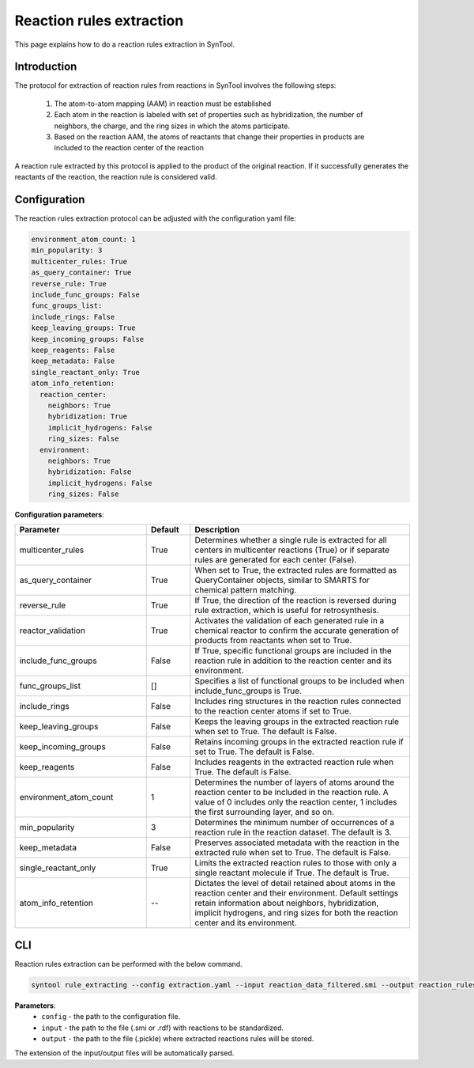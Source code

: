 .. _reaction_rules_extraction:

Reaction rules extraction
===========================

This page explains how to do a reaction rules extraction in SynTool.

Introduction
---------------------------
The protocol for extraction of reaction rules from reactions in SynTool involves the following steps:

    1. The atom-to-atom mapping (AAM) in reaction must be established
    2. Each atom in the reaction is labeled with set of properties such as hybridization, the number of neighbors, the charge, and the ring sizes in which the atoms participate.
    3. Based on the reaction AAM, the atoms of reactants that change their properties in products are included to the reaction center of the reaction

A reaction rule extracted by this protocol is applied to the product of the original reaction. If it successfully
generates the reactants of the reaction, the reaction rule is considered valid.

Configuration
---------------------------

The reaction rules extraction protocol can be adjusted with the configuration yaml file:

.. code-block:: yaml

    environment_atom_count: 1
    min_popularity: 3
    multicenter_rules: True
    as_query_container: True
    reverse_rule: True
    include_func_groups: False
    func_groups_list:
    include_rings: False
    keep_leaving_groups: True
    keep_incoming_groups: False
    keep_reagents: False
    keep_metadata: False
    single_reactant_only: True
    atom_info_retention:
      reaction_center:
        neighbors: True
        hybridization: True
        implicit_hydrogens: False
        ring_sizes: False
      environment:
        neighbors: True
        hybridization: False
        implicit_hydrogens: False
        ring_sizes: False

**Configuration parameters**:

.. table::
    :widths: 30 10 50

    ================================== ======= =========================================================================
    Parameter                          Default  Description
    ================================== ======= =========================================================================
    multicenter_rules                  True    Determines whether a single rule is extracted for all centers in multicenter reactions (True) or if separate rules are generated for each center (False).
    as_query_container                 True    When set to True, the extracted rules are formatted as QueryContainer objects, similar to SMARTS for chemical pattern matching.
    reverse_rule                       True    If True, the direction of the reaction is reversed during rule extraction, which is useful for retrosynthesis.
    reactor_validation                 True    Activates the validation of each generated rule in a chemical reactor to confirm the accurate generation of products from reactants when set to True.
    include_func_groups                False   If True, specific functional groups are included in the reaction rule in addition to the reaction center and its environment.
    func_groups_list                   []      Specifies a list of functional groups to be included when include_func_groups is True.
    include_rings                      False   Includes ring structures in the reaction rules connected to the reaction center atoms if set to True.
    keep_leaving_groups                False   Keeps the leaving groups in the extracted reaction rule when set to True. The default is False.
    keep_incoming_groups               False   Retains incoming groups in the extracted reaction rule if set to True. The default is False.
    keep_reagents                      False   Includes reagents in the extracted reaction rule when True. The default is False.
    environment_atom_count             1       Determines the number of layers of atoms around the reaction center to be included in the reaction rule. A value of 0 includes only the reaction center, 1 includes the first surrounding layer, and so on.
    min_popularity                     3       Determines the minimum number of occurrences of a reaction rule in the reaction dataset. The default is 3.
    keep_metadata                      False   Preserves associated metadata with the reaction in the extracted rule when set to True. The default is False.
    single_reactant_only               True    Limits the extracted reaction rules to those with only a single reactant molecule if True. The default is True.
    atom_info_retention                --      Dictates the level of detail retained about atoms in the reaction center and their environment. Default settings retain information about neighbors, hybridization, implicit hydrogens, and ring sizes for both the reaction center and its environment.
    ================================== ======= =========================================================================

CLI
---------------------------
Reaction rules extraction can be performed with the below command.

.. code-block:: bash

    syntool rule_extracting --config extraction.yaml --input reaction_data_filtered.smi --output reaction_rules.pickle

**Parameters**:
    - ``config`` - the path to the configuration file.
    - ``input`` - the path to the file (.smi or .rdf) with reactions to be standardized.
    - ``output`` - the path to the file (.pickle) where extracted reactions rules will be stored.

The extension of the input/output files will be automatically parsed.



